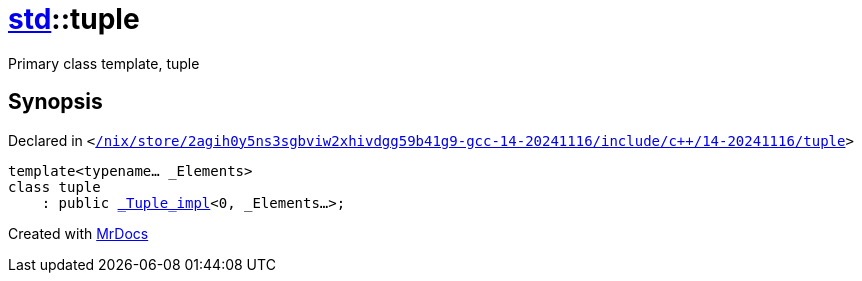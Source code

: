 [#std-tuple]
= xref:std.adoc[std]::tuple
:relfileprefix: ../
:mrdocs:


Primary class template, tuple



== Synopsis

Declared in `&lt;https://github.com/PrismLauncher/PrismLauncher/blob/develop/launcher//nix/store/2agih0y5ns3sgbviw2xhivdgg59b41g9-gcc-14-20241116/include/c++/14-20241116/tuple#L833[&sol;nix&sol;store&sol;2agih0y5ns3sgbviw2xhivdgg59b41g9&hyphen;gcc&hyphen;14&hyphen;20241116&sol;include&sol;c&plus;&plus;&sol;14&hyphen;20241116&sol;tuple]&gt;`

[source,cpp,subs="verbatim,replacements,macros,-callouts"]
----
template&lt;typename... &lowbar;Elements&gt;
class tuple
    : public xref:std/_Tuple_impl.adoc[&lowbar;Tuple&lowbar;impl]&lt;0, &lowbar;Elements...&gt;;
----






[.small]#Created with https://www.mrdocs.com[MrDocs]#
